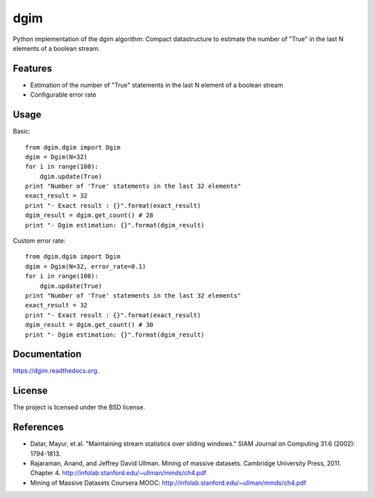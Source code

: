 ===============================
dgim
===============================

.. image:: https://badge.fury.io/py/dgim.png
    :target: http://badge.fury.io/py/dgim

.. image:: https://travis-ci.org/simondolle/dgim.png?branch=master
        :target: https://travis-ci.org/simondolle/dgim

.. image:: https://pypip.in/d/dgim/badge.png
        :target: https://pypi.python.org/pypi/dgim


Python implementation of the dgim algorithm: Compact datastructure to estimate the number of "True" in the last N elements of a boolean stream.

Features
--------

* Estimation of the number of "True" statements in the last N element of a boolean stream
* Configurable error rate

Usage
-----

Basic::

  from dgim.dgim import Dgim
  dgim = Dgim(N=32)
  for i in range(100):
      dgim.update(True)
  print "Number of 'True' statements in the last 32 elements"
  exact_result = 32
  print "- Exact result : {}".format(exact_result)
  dgim_result = dgim.get_count() # 28
  print "- Dgim estimation: {}".format(dgim_result)


Custom error rate::

  from dgim.dgim import Dgim
  dgim = Dgim(N=32, error_rate=0.1)
  for i in range(100):
      dgim.update(True)
  print "Number of 'True' statements in the last 32 elements"
  exact_result = 32
  print "- Exact result : {}".format(exact_result)
  dgim_result = dgim.get_count() # 30
  print "- Dgim estimation: {}".format(dgim_result)


Documentation
-------------

https://dgim.readthedocs.org.


License
-------

The project is licensed under the BSD license.

References
----------
- Datar, Mayur, et al. "Maintaining stream statistics over sliding windows."
  SIAM Journal on Computing 31.6 (2002): 1794-1813.
- Rajaraman, Anand, and Jeffrey David Ullman. Mining of massive datasets. Cambridge University Press, 2011. Chapter 4. http://infolab.stanford.edu/~ullman/mmds/ch4.pdf
- Mining of Massive Datasets Coursera MOOC: http://infolab.stanford.edu/~ullman/mmds/ch4.pdf
